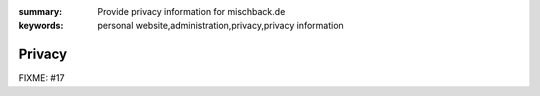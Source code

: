 
:summary: Provide privacy information for mischback.de
:keywords: personal website,administration,privacy,privacy information

#######
Privacy
#######

FIXME: #17
